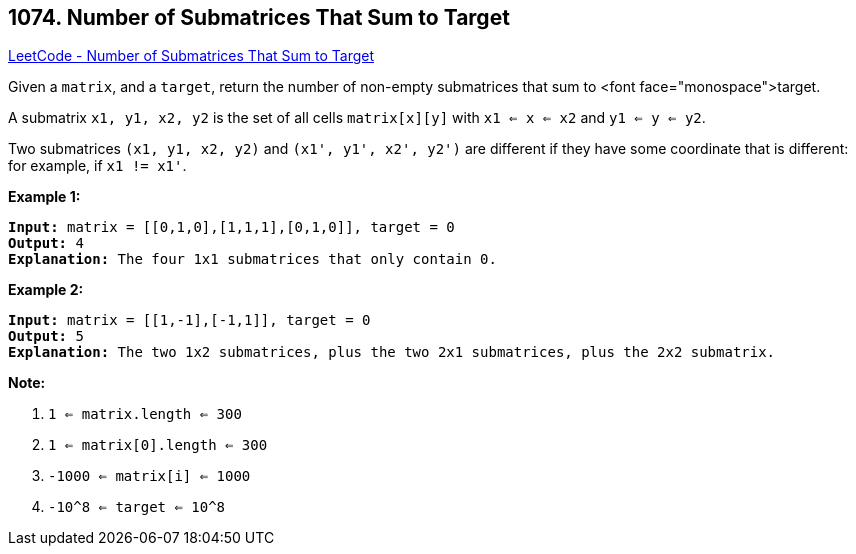 == 1074. Number of Submatrices That Sum to Target

https://leetcode.com/problems/number-of-submatrices-that-sum-to-target/[LeetCode - Number of Submatrices That Sum to Target]

Given a `matrix`, and a `target`, return the number of non-empty submatrices that sum to <font face="monospace">target.

A submatrix `x1, y1, x2, y2` is the set of all cells `matrix[x][y]` with `x1 <= x <= x2` and `y1 <= y <= y2`.

Two submatrices `(x1, y1, x2, y2)` and `(x1', y1', x2', y2')` are different if they have some coordinate that is different: for example, if `x1 != x1'`.

 

*Example 1:*

[subs="verbatim,quotes,macros"]
----
*Input:* matrix = [[0,1,0],[1,1,1],[0,1,0]], target = 0
*Output:* 4
*Explanation:* The four 1x1 submatrices that only contain 0.
----


*Example 2:*

[subs="verbatim,quotes,macros"]
----
*Input:* matrix = [[1,-1],[-1,1]], target = 0
*Output:* 5
*Explanation:* The two 1x2 submatrices, plus the two 2x1 submatrices, plus the 2x2 submatrix.
----


 

**Note:**


. `1 <= matrix.length <= 300`
. `1 <= matrix[0].length <= 300`
. `-1000 <= matrix[i] <= 1000`
. `-10^8 <= target <= 10^8`


